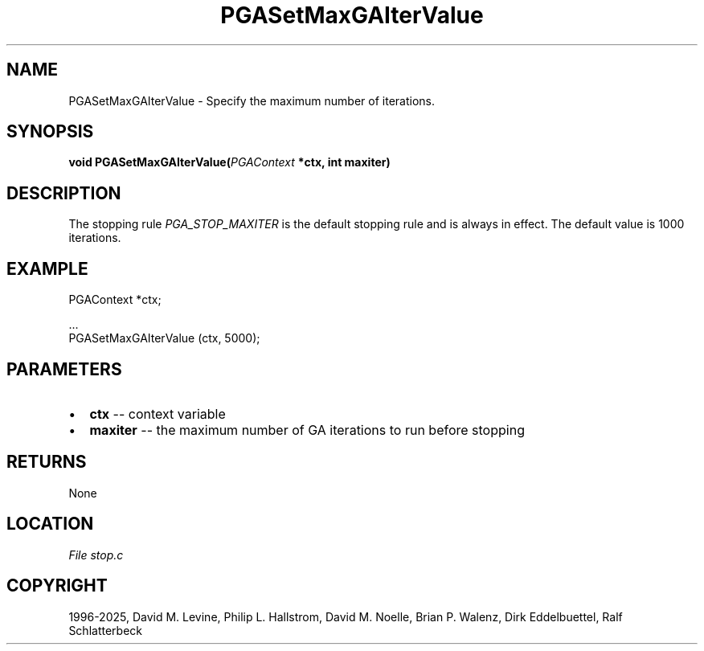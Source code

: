 .\" Man page generated from reStructuredText.
.
.
.nr rst2man-indent-level 0
.
.de1 rstReportMargin
\\$1 \\n[an-margin]
level \\n[rst2man-indent-level]
level margin: \\n[rst2man-indent\\n[rst2man-indent-level]]
-
\\n[rst2man-indent0]
\\n[rst2man-indent1]
\\n[rst2man-indent2]
..
.de1 INDENT
.\" .rstReportMargin pre:
. RS \\$1
. nr rst2man-indent\\n[rst2man-indent-level] \\n[an-margin]
. nr rst2man-indent-level +1
.\" .rstReportMargin post:
..
.de UNINDENT
. RE
.\" indent \\n[an-margin]
.\" old: \\n[rst2man-indent\\n[rst2man-indent-level]]
.nr rst2man-indent-level -1
.\" new: \\n[rst2man-indent\\n[rst2man-indent-level]]
.in \\n[rst2man-indent\\n[rst2man-indent-level]]u
..
.TH "PGASetMaxGAIterValue" "3" "2025-05-03" "" "PGAPack"
.SH NAME
PGASetMaxGAIterValue \- Specify the maximum number of iterations. 
.SH SYNOPSIS
.B void PGASetMaxGAIterValue(\fI\%PGAContext\fP *ctx, int maxiter) 
.sp
.SH DESCRIPTION
.sp
The stopping rule \fI\%PGA_STOP_MAXITER\fP is the default
stopping rule and is always in effect.
The default value is 1000 iterations.
.SH EXAMPLE
.sp
.EX
PGAContext *ctx;

\&...
PGASetMaxGAIterValue (ctx, 5000);
.EE

 
.SH PARAMETERS
.IP \(bu 2
\fBctx\fP \-\- context variable 
.IP \(bu 2
\fBmaxiter\fP \-\- the maximum number of GA iterations to run before stopping 
.SH RETURNS
None
.SH LOCATION
\fI\%File stop.c\fP
.SH COPYRIGHT
1996-2025, David M. Levine, Philip L. Hallstrom, David M. Noelle, Brian P. Walenz, Dirk Eddelbuettel, Ralf Schlatterbeck
.\" Generated by docutils manpage writer.
.
